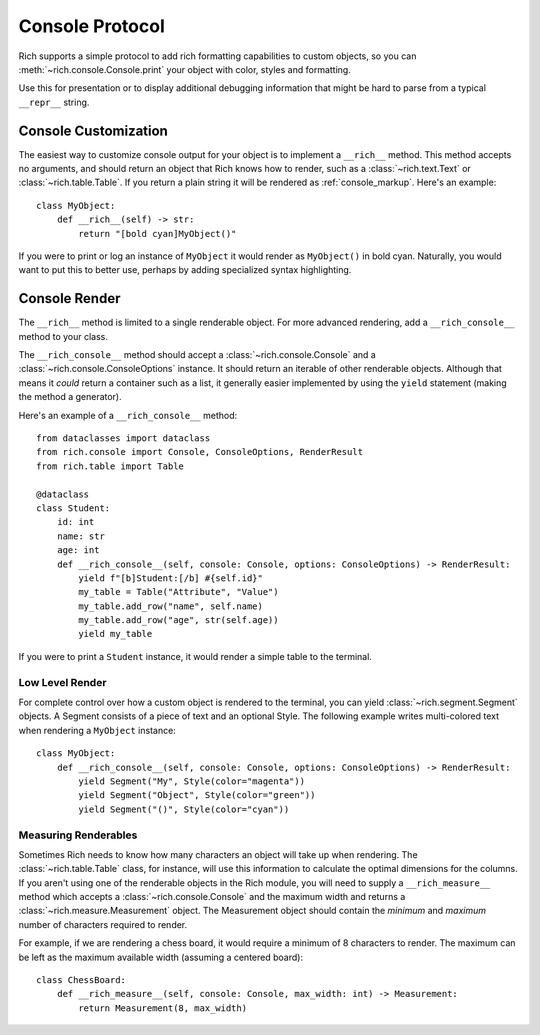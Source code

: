 
.. _protocol:

Console Protocol
================

Rich supports a simple protocol to add rich formatting capabilities to custom objects, so you can  :meth:`~rich.console.Console.print` your object with color, styles and formatting.

Use this for presentation or to display additional debugging information that might be hard to parse from a typical ``__repr__`` string.


Console Customization
---------------------

The easiest way to customize console output for your object is to implement a ``__rich__`` method. This method accepts no arguments, and should return an object that Rich knows how to render, such as a :class:`~rich.text.Text` or :class:`~rich.table.Table`. If you return a plain string it will be rendered as :ref:`console_markup`. Here's an example::

    class MyObject:
        def __rich__(self) -> str:
            return "[bold cyan]MyObject()"

If you were to print or log an instance of ``MyObject`` it would render as ``MyObject()`` in bold cyan. Naturally, you would want to put this to better use, perhaps by adding specialized syntax highlighting.


Console Render
--------------

The ``__rich__`` method is limited to a single renderable object. For more advanced rendering, add a ``__rich_console__`` method to your class.

The ``__rich_console__`` method should accept a :class:`~rich.console.Console` and a :class:`~rich.console.ConsoleOptions` instance. It should return an iterable of other renderable objects. Although that means it *could* return a container such as a list, it generally easier implemented by using the ``yield`` statement (making the method a generator).

Here's an example of a ``__rich_console__`` method::

    from dataclasses import dataclass
    from rich.console import Console, ConsoleOptions, RenderResult
    from rich.table import Table

    @dataclass
    class Student:
        id: int
        name: str
        age: int
        def __rich_console__(self, console: Console, options: ConsoleOptions) -> RenderResult:
            yield f"[b]Student:[/b] #{self.id}"
            my_table = Table("Attribute", "Value")
            my_table.add_row("name", self.name)
            my_table.add_row("age", str(self.age))
            yield my_table

If you were to print a ``Student`` instance, it would render a simple table to the terminal.


Low Level Render
~~~~~~~~~~~~~~~~

For complete control over how a custom object is rendered to the terminal, you can yield :class:`~rich.segment.Segment` objects. A Segment consists of a piece of text and an optional Style. The following example writes multi-colored text when rendering a ``MyObject`` instance::

    class MyObject:
        def __rich_console__(self, console: Console, options: ConsoleOptions) -> RenderResult:
            yield Segment("My", Style(color="magenta"))
            yield Segment("Object", Style(color="green"))
            yield Segment("()", Style(color="cyan"))


Measuring Renderables
~~~~~~~~~~~~~~~~~~~~~

Sometimes Rich needs to know how many characters an object will take up when rendering. The :class:`~rich.table.Table` class, for instance, will use this information to calculate the optimal dimensions for the columns. If you aren't using one of the renderable objects in the Rich module, you will need to supply a ``__rich_measure__`` method which accepts a :class:`~rich.console.Console` and the maximum width and returns a :class:`~rich.measure.Measurement` object. The Measurement object should contain the *minimum* and *maximum* number of characters required to render.

For example, if we are rendering a chess board, it would require a minimum of 8 characters to render. The maximum can be left as the maximum available width (assuming a centered board)::

    class ChessBoard:
        def __rich_measure__(self, console: Console, max_width: int) -> Measurement:
            return Measurement(8, max_width)

